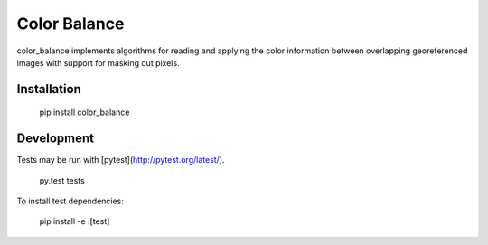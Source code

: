 =============
Color Balance
=============

color_balance implements algorithms for reading and applying the color information between overlapping georeferenced images with support for masking out pixels.


.. image:: https://pl-amit.s3.amazonaws.com/demo/color-balance/example.png


Installation
------------

    pip install color_balance


Development
-----------

Tests may be run with [pytest](http://pytest.org/latest/).

    py.test tests
    
To install test dependencies:

    pip install -e .[test]
